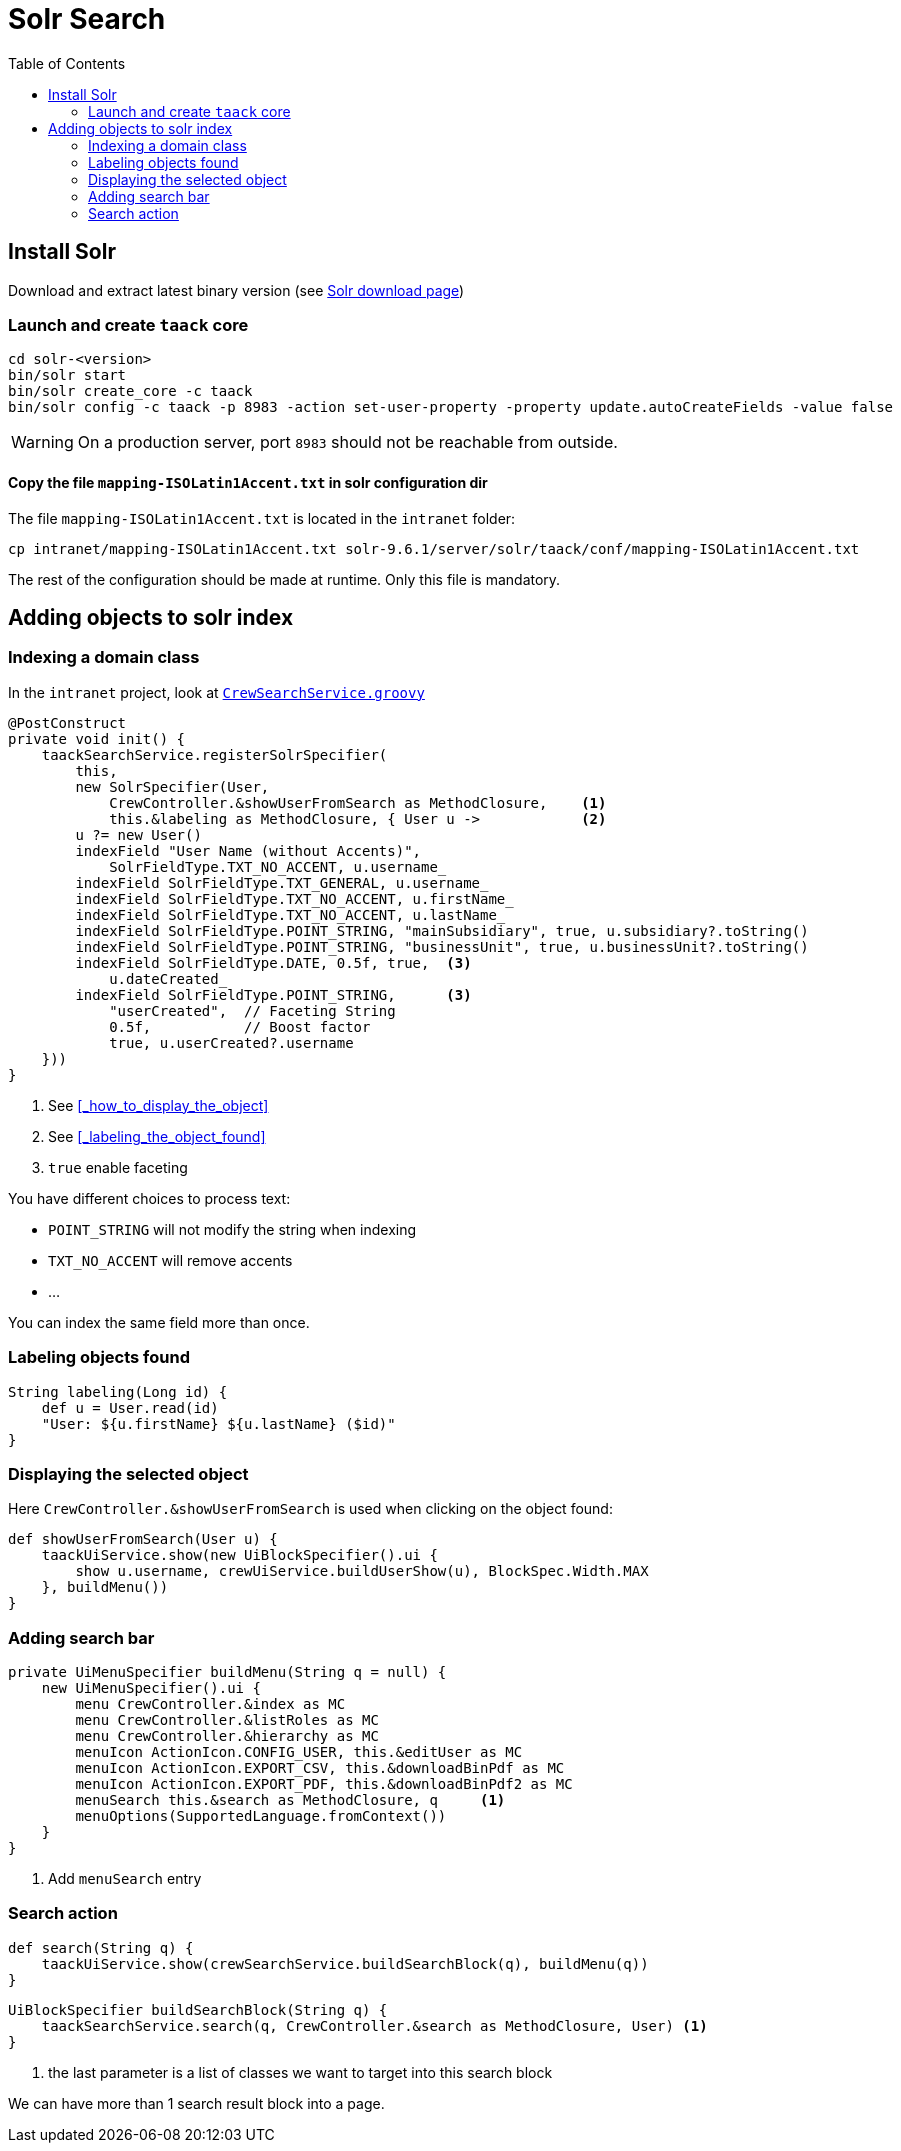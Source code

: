 = Solr Search
:doctype: book
:taack-category: 10|more/Search
:source-highlighter: rouge
:toc:
:icons: font

== Install Solr

Download and extract latest binary version (see https://solr.apache.org/downloads.html[Solr download page])

=== Launch and create `taack` core

[bash]
----
cd solr-<version>
bin/solr start
bin/solr create_core -c taack
bin/solr config -c taack -p 8983 -action set-user-property -property update.autoCreateFields -value false
----

WARNING: On a production server, port `8983` should not be reachable from outside.

==== Copy the file `mapping-ISOLatin1Accent.txt` in solr configuration dir

The file `mapping-ISOLatin1Accent.txt` is located in the `intranet` folder:

[bash]
----
cp intranet/mapping-ISOLatin1Accent.txt solr-9.6.1/server/solr/taack/conf/mapping-ISOLatin1Accent.txt
----

The rest of the configuration should be made at runtime. Only this file is mandatory.

== Adding objects to solr index

=== Indexing a domain class

In the `intranet` project, look at https://github.com/Taack/intranet/blob/main/app/crew/grails-app/services/crew/CrewSearchService.groovy[`CrewSearchService.groovy`]

[,groovy]
----
@PostConstruct
private void init() {
    taackSearchService.registerSolrSpecifier(
        this,
        new SolrSpecifier(User,
            CrewController.&showUserFromSearch as MethodClosure,    <1>
            this.&labeling as MethodClosure, { User u ->            <2>
        u ?= new User()
        indexField "User Name (without Accents)",
            SolrFieldType.TXT_NO_ACCENT, u.username_
        indexField SolrFieldType.TXT_GENERAL, u.username_
        indexField SolrFieldType.TXT_NO_ACCENT, u.firstName_
        indexField SolrFieldType.TXT_NO_ACCENT, u.lastName_
        indexField SolrFieldType.POINT_STRING, "mainSubsidiary", true, u.subsidiary?.toString()
        indexField SolrFieldType.POINT_STRING, "businessUnit", true, u.businessUnit?.toString()
        indexField SolrFieldType.DATE, 0.5f, true,  <3>
            u.dateCreated_
        indexField SolrFieldType.POINT_STRING,      <3>
            "userCreated",  // Faceting String
            0.5f,           // Boost factor
            true, u.userCreated?.username
    }))
}
----
<1> See <<_how_to_display_the_object>>
<1> See <<_labeling_the_object_found>>
<3> `true` enable faceting

You have different choices to process text:

* `POINT_STRING` will not modify the string when indexing
* `TXT_NO_ACCENT` will remove accents
* ...

You can index the same field more than once.

=== Labeling objects found

[,groovy]
----
String labeling(Long id) {
    def u = User.read(id)
    "User: ${u.firstName} ${u.lastName} ($id)"
}
----

=== Displaying the selected object

Here `CrewController.&showUserFromSearch` is used when clicking on the object found:

[,groovy]
----
def showUserFromSearch(User u) {
    taackUiService.show(new UiBlockSpecifier().ui {
        show u.username, crewUiService.buildUserShow(u), BlockSpec.Width.MAX
    }, buildMenu())
}
----

=== Adding search bar

[,groovy]
----
private UiMenuSpecifier buildMenu(String q = null) {
    new UiMenuSpecifier().ui {
        menu CrewController.&index as MC
        menu CrewController.&listRoles as MC
        menu CrewController.&hierarchy as MC
        menuIcon ActionIcon.CONFIG_USER, this.&editUser as MC
        menuIcon ActionIcon.EXPORT_CSV, this.&downloadBinPdf as MC
        menuIcon ActionIcon.EXPORT_PDF, this.&downloadBinPdf2 as MC
        menuSearch this.&search as MethodClosure, q     <1>
        menuOptions(SupportedLanguage.fromContext())
    }
}
----
<1> Add `menuSearch` entry

=== Search action

[,groovy]
----
def search(String q) {
    taackUiService.show(crewSearchService.buildSearchBlock(q), buildMenu(q))
}
----

[,groovy]
----
UiBlockSpecifier buildSearchBlock(String q) {
    taackSearchService.search(q, CrewController.&search as MethodClosure, User) <1>
}
----
<1> the last parameter is a list of classes we want to target into this search block

We can have more than 1 search result block into a page.